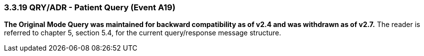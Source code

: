 === 3.3.19 QRY/ADR - Patient Query (Event A19)

*The Original Mode Query was maintained for backward compatibility as of v2.4 and was withdrawn as of v2.7.* The reader is referred to chapter 5, section 5.4, for the current query/response message structure.

